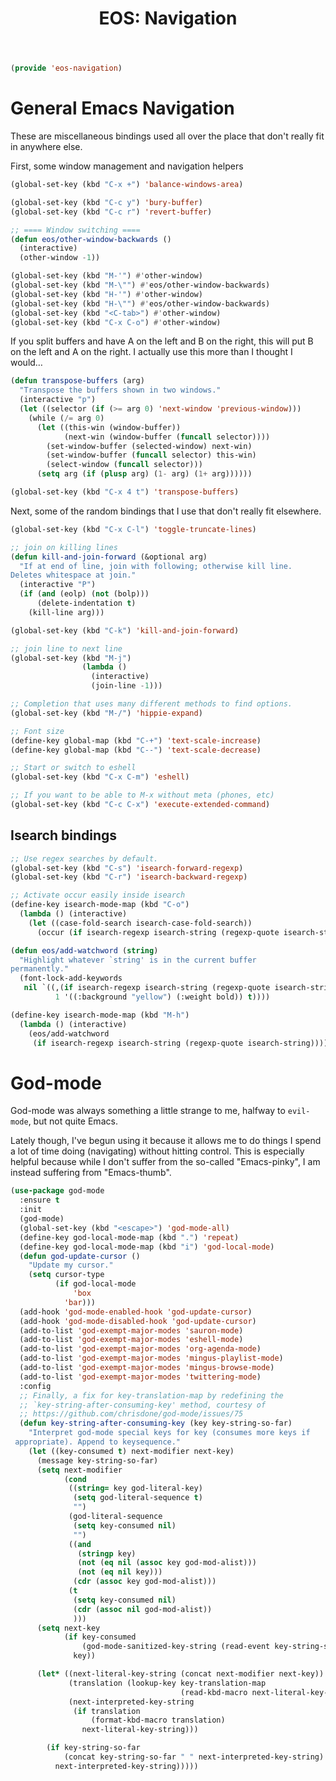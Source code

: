 #+TITLE: EOS: Navigation
#+PROPERTY: header-args:emacs-lisp :tangle yes
#+PROPERTY: header-args:sh :eval no

#+BEGIN_SRC emacs-lisp
(provide 'eos-navigation)
#+END_SRC

* General Emacs Navigation

These are miscellaneous bindings used all over the place that don't
really fit in anywhere else.

First, some window management and navigation helpers

#+BEGIN_SRC emacs-lisp
(global-set-key (kbd "C-x +") 'balance-windows-area)

(global-set-key (kbd "C-c y") 'bury-buffer)
(global-set-key (kbd "C-c r") 'revert-buffer)

;; ==== Window switching ====
(defun eos/other-window-backwards ()
  (interactive)
  (other-window -1))

(global-set-key (kbd "M-'") #'other-window)
(global-set-key (kbd "M-\"") #'eos/other-window-backwards)
(global-set-key (kbd "H-'") #'other-window)
(global-set-key (kbd "H-\"") #'eos/other-window-backwards)
(global-set-key (kbd "<C-tab>") #'other-window)
(global-set-key (kbd "C-x C-o") #'other-window)
#+END_SRC

If you split buffers and have A on the left and B on the right, this will put B
on the left and A on the right. I actually use this more than I thought I
would...

#+BEGIN_SRC emacs-lisp
(defun transpose-buffers (arg)
  "Transpose the buffers shown in two windows."
  (interactive "p")
  (let ((selector (if (>= arg 0) 'next-window 'previous-window)))
    (while (/= arg 0)
      (let ((this-win (window-buffer))
            (next-win (window-buffer (funcall selector))))
        (set-window-buffer (selected-window) next-win)
        (set-window-buffer (funcall selector) this-win)
        (select-window (funcall selector)))
      (setq arg (if (plusp arg) (1- arg) (1+ arg))))))

(global-set-key (kbd "C-x 4 t") 'transpose-buffers)
#+END_SRC

Next, some of the random bindings that I use that don't really fit elsewhere.

#+BEGIN_SRC emacs-lisp
(global-set-key (kbd "C-x C-l") 'toggle-truncate-lines)

;; join on killing lines
(defun kill-and-join-forward (&optional arg)
  "If at end of line, join with following; otherwise kill line.
Deletes whitespace at join."
  (interactive "P")
  (if (and (eolp) (not (bolp)))
      (delete-indentation t)
    (kill-line arg)))

(global-set-key (kbd "C-k") 'kill-and-join-forward)

;; join line to next line
(global-set-key (kbd "M-j")
                (lambda ()
                  (interactive)
                  (join-line -1)))

;; Completion that uses many different methods to find options.
(global-set-key (kbd "M-/") 'hippie-expand)

;; Font size
(define-key global-map (kbd "C-+") 'text-scale-increase)
(define-key global-map (kbd "C--") 'text-scale-decrease)

;; Start or switch to eshell
(global-set-key (kbd "C-x C-m") 'eshell)

;; If you want to be able to M-x without meta (phones, etc)
(global-set-key (kbd "C-c C-x") 'execute-extended-command)
#+END_SRC

** Isearch bindings

#+BEGIN_SRC emacs-lisp
;; Use regex searches by default.
(global-set-key (kbd "C-s") 'isearch-forward-regexp)
(global-set-key (kbd "C-r") 'isearch-backward-regexp)

;; Activate occur easily inside isearch
(define-key isearch-mode-map (kbd "C-o")
  (lambda () (interactive)
    (let ((case-fold-search isearch-case-fold-search))
      (occur (if isearch-regexp isearch-string (regexp-quote isearch-string))))))

(defun eos/add-watchword (string)
  "Highlight whatever `string' is in the current buffer
permanently."
  (font-lock-add-keywords
   nil `((,(if isearch-regexp isearch-string (regexp-quote isearch-string))
          1 '((:background "yellow") (:weight bold)) t))))

(define-key isearch-mode-map (kbd "M-h")
  (lambda () (interactive)
    (eos/add-watchword
     (if isearch-regexp isearch-string (regexp-quote isearch-string)))))
#+END_SRC

* God-mode
God-mode was always something a little strange to me, halfway to =evil-mode=,
but not quite Emacs.

Lately though, I've begun using it because it allows me to do things I spend a
lot of time doing (navigating) without hitting control. This is especially
helpful because while I don't suffer from the so-called "Emacs-pinky", I am
instead suffering from "Emacs-thumb".

#+BEGIN_SRC emacs-lisp
(use-package god-mode
  :ensure t
  :init
  (god-mode)
  (global-set-key (kbd "<escape>") 'god-mode-all)
  (define-key god-local-mode-map (kbd ".") 'repeat)
  (define-key god-local-mode-map (kbd "i") 'god-local-mode)
  (defun god-update-cursor ()
    "Update my cursor."
    (setq cursor-type
          (if god-local-mode
              'box
            'bar)))
  (add-hook 'god-mode-enabled-hook 'god-update-cursor)
  (add-hook 'god-mode-disabled-hook 'god-update-cursor)
  (add-to-list 'god-exempt-major-modes 'sauron-mode)
  (add-to-list 'god-exempt-major-modes 'eshell-mode)
  (add-to-list 'god-exempt-major-modes 'org-agenda-mode)
  (add-to-list 'god-exempt-major-modes 'mingus-playlist-mode)
  (add-to-list 'god-exempt-major-modes 'mingus-browse-mode)
  (add-to-list 'god-exempt-major-modes 'twittering-mode)
  :config
  ;; Finally, a fix for key-translation-map by redefining the
  ;; `key-string-after-consuming-key' method, courtesy of
  ;; https://github.com/chrisdone/god-mode/issues/75
  (defun key-string-after-consuming-key (key key-string-so-far)
    "Interpret god-mode special keys for key (consumes more keys if
 appropriate). Append to keysequence."
    (let ((key-consumed t) next-modifier next-key)
      (message key-string-so-far)
      (setq next-modifier
            (cond
             ((string= key god-literal-key)
              (setq god-literal-sequence t)
              "")
             (god-literal-sequence
              (setq key-consumed nil)
              "")
             ((and
               (stringp key)
               (not (eq nil (assoc key god-mod-alist)))
               (not (eq nil key)))
              (cdr (assoc key god-mod-alist)))
             (t
              (setq key-consumed nil)
              (cdr (assoc nil god-mod-alist))
              )))
      (setq next-key
            (if key-consumed
                (god-mode-sanitized-key-string (read-event key-string-so-far))
              key))

      (let* ((next-literal-key-string (concat next-modifier next-key))
             (translation (lookup-key key-translation-map
                                      (read-kbd-macro next-literal-key-string t)))
             (next-interpreted-key-string
              (if translation
                  (format-kbd-macro translation)
                next-literal-key-string)))

        (if key-string-so-far
            (concat key-string-so-far " " next-interpreted-key-string)
          next-interpreted-key-string)))))
#+END_SRC
